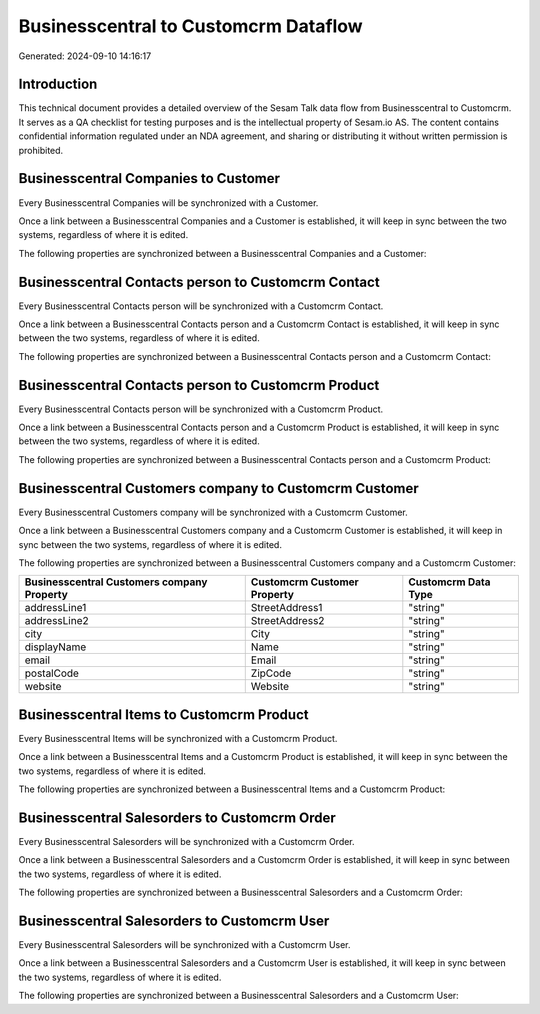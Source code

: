 =====================================
Businesscentral to Customcrm Dataflow
=====================================

Generated: 2024-09-10 14:16:17

Introduction
------------

This technical document provides a detailed overview of the Sesam Talk data flow from Businesscentral to Customcrm. It serves as a QA checklist for testing purposes and is the intellectual property of Sesam.io AS. The content contains confidential information regulated under an NDA agreement, and sharing or distributing it without written permission is prohibited.

Businesscentral Companies to  Customer
--------------------------------------
Every Businesscentral Companies will be synchronized with a  Customer.

Once a link between a Businesscentral Companies and a  Customer is established, it will keep in sync between the two systems, regardless of where it is edited.

The following properties are synchronized between a Businesscentral Companies and a  Customer:

.. list-table::
   :header-rows: 1

   * - Businesscentral Companies Property
     -  Customer Property
     -  Data Type


Businesscentral Contacts person to Customcrm Contact
----------------------------------------------------
Every Businesscentral Contacts person will be synchronized with a Customcrm Contact.

Once a link between a Businesscentral Contacts person and a Customcrm Contact is established, it will keep in sync between the two systems, regardless of where it is edited.

The following properties are synchronized between a Businesscentral Contacts person and a Customcrm Contact:

.. list-table::
   :header-rows: 1

   * - Businesscentral Contacts person Property
     - Customcrm Contact Property
     - Customcrm Data Type


Businesscentral Contacts person to Customcrm Product
----------------------------------------------------
Every Businesscentral Contacts person will be synchronized with a Customcrm Product.

Once a link between a Businesscentral Contacts person and a Customcrm Product is established, it will keep in sync between the two systems, regardless of where it is edited.

The following properties are synchronized between a Businesscentral Contacts person and a Customcrm Product:

.. list-table::
   :header-rows: 1

   * - Businesscentral Contacts person Property
     - Customcrm Product Property
     - Customcrm Data Type


Businesscentral Customers company to Customcrm Customer
-------------------------------------------------------
Every Businesscentral Customers company will be synchronized with a Customcrm Customer.

Once a link between a Businesscentral Customers company and a Customcrm Customer is established, it will keep in sync between the two systems, regardless of where it is edited.

The following properties are synchronized between a Businesscentral Customers company and a Customcrm Customer:

.. list-table::
   :header-rows: 1

   * - Businesscentral Customers company Property
     - Customcrm Customer Property
     - Customcrm Data Type
   * - addressLine1
     - StreetAddress1
     - "string"
   * - addressLine2
     - StreetAddress2
     - "string"
   * - city
     - City
     - "string"
   * - displayName
     - Name
     - "string"
   * - email
     - Email
     - "string"
   * - postalCode
     - ZipCode
     - "string"
   * - website
     - Website
     - "string"


Businesscentral Items to Customcrm Product
------------------------------------------
Every Businesscentral Items will be synchronized with a Customcrm Product.

Once a link between a Businesscentral Items and a Customcrm Product is established, it will keep in sync between the two systems, regardless of where it is edited.

The following properties are synchronized between a Businesscentral Items and a Customcrm Product:

.. list-table::
   :header-rows: 1

   * - Businesscentral Items Property
     - Customcrm Product Property
     - Customcrm Data Type


Businesscentral Salesorders to Customcrm Order
----------------------------------------------
Every Businesscentral Salesorders will be synchronized with a Customcrm Order.

Once a link between a Businesscentral Salesorders and a Customcrm Order is established, it will keep in sync between the two systems, regardless of where it is edited.

The following properties are synchronized between a Businesscentral Salesorders and a Customcrm Order:

.. list-table::
   :header-rows: 1

   * - Businesscentral Salesorders Property
     - Customcrm Order Property
     - Customcrm Data Type


Businesscentral Salesorders to Customcrm User
---------------------------------------------
Every Businesscentral Salesorders will be synchronized with a Customcrm User.

Once a link between a Businesscentral Salesorders and a Customcrm User is established, it will keep in sync between the two systems, regardless of where it is edited.

The following properties are synchronized between a Businesscentral Salesorders and a Customcrm User:

.. list-table::
   :header-rows: 1

   * - Businesscentral Salesorders Property
     - Customcrm User Property
     - Customcrm Data Type

